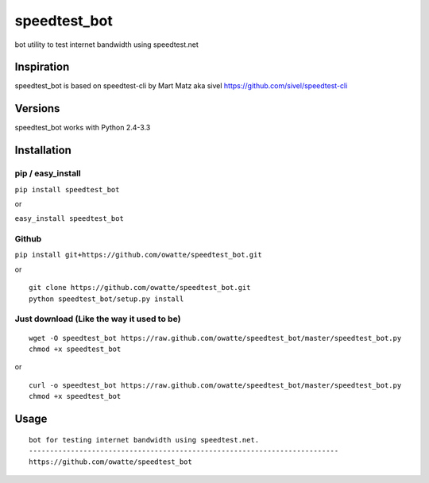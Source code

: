 speedtest_bot
=============

bot utility to test internet bandwidth using speedtest.net

Inspiration
-----------

speedtest_bot is based on speedtest-cli by Mart Matz aka sivel
https://github.com/sivel/speedtest-cli



Versions
--------

speedtest_bot works with Python 2.4-3.3

Installation
------------

pip / easy\_install
~~~~~~~~~~~~~~~~~~~

``pip install speedtest_bot``

or

``easy_install speedtest_bot``

Github
~~~~~~

``pip install git+https://github.com/owatte/speedtest_bot.git``

or

::

    git clone https://github.com/owatte/speedtest_bot.git
    python speedtest_bot/setup.py install

Just download (Like the way it used to be)
~~~~~~~~~~~~~~~~~~~~~~~~~~~~~~~~~~~~~~~~~~

::

    wget -O speedtest_bot https://raw.github.com/owatte/speedtest_bot/master/speedtest_bot.py
    chmod +x speedtest_bot

or

::

    curl -o speedtest_bot https://raw.github.com/owatte/speedtest_bot/master/speedtest_bot.py
    chmod +x speedtest_bot

Usage
-----

::

    bot for testing internet bandwidth using speedtest.net.
    --------------------------------------------------------------------------
    https://github.com/owatte/speedtest_bot

